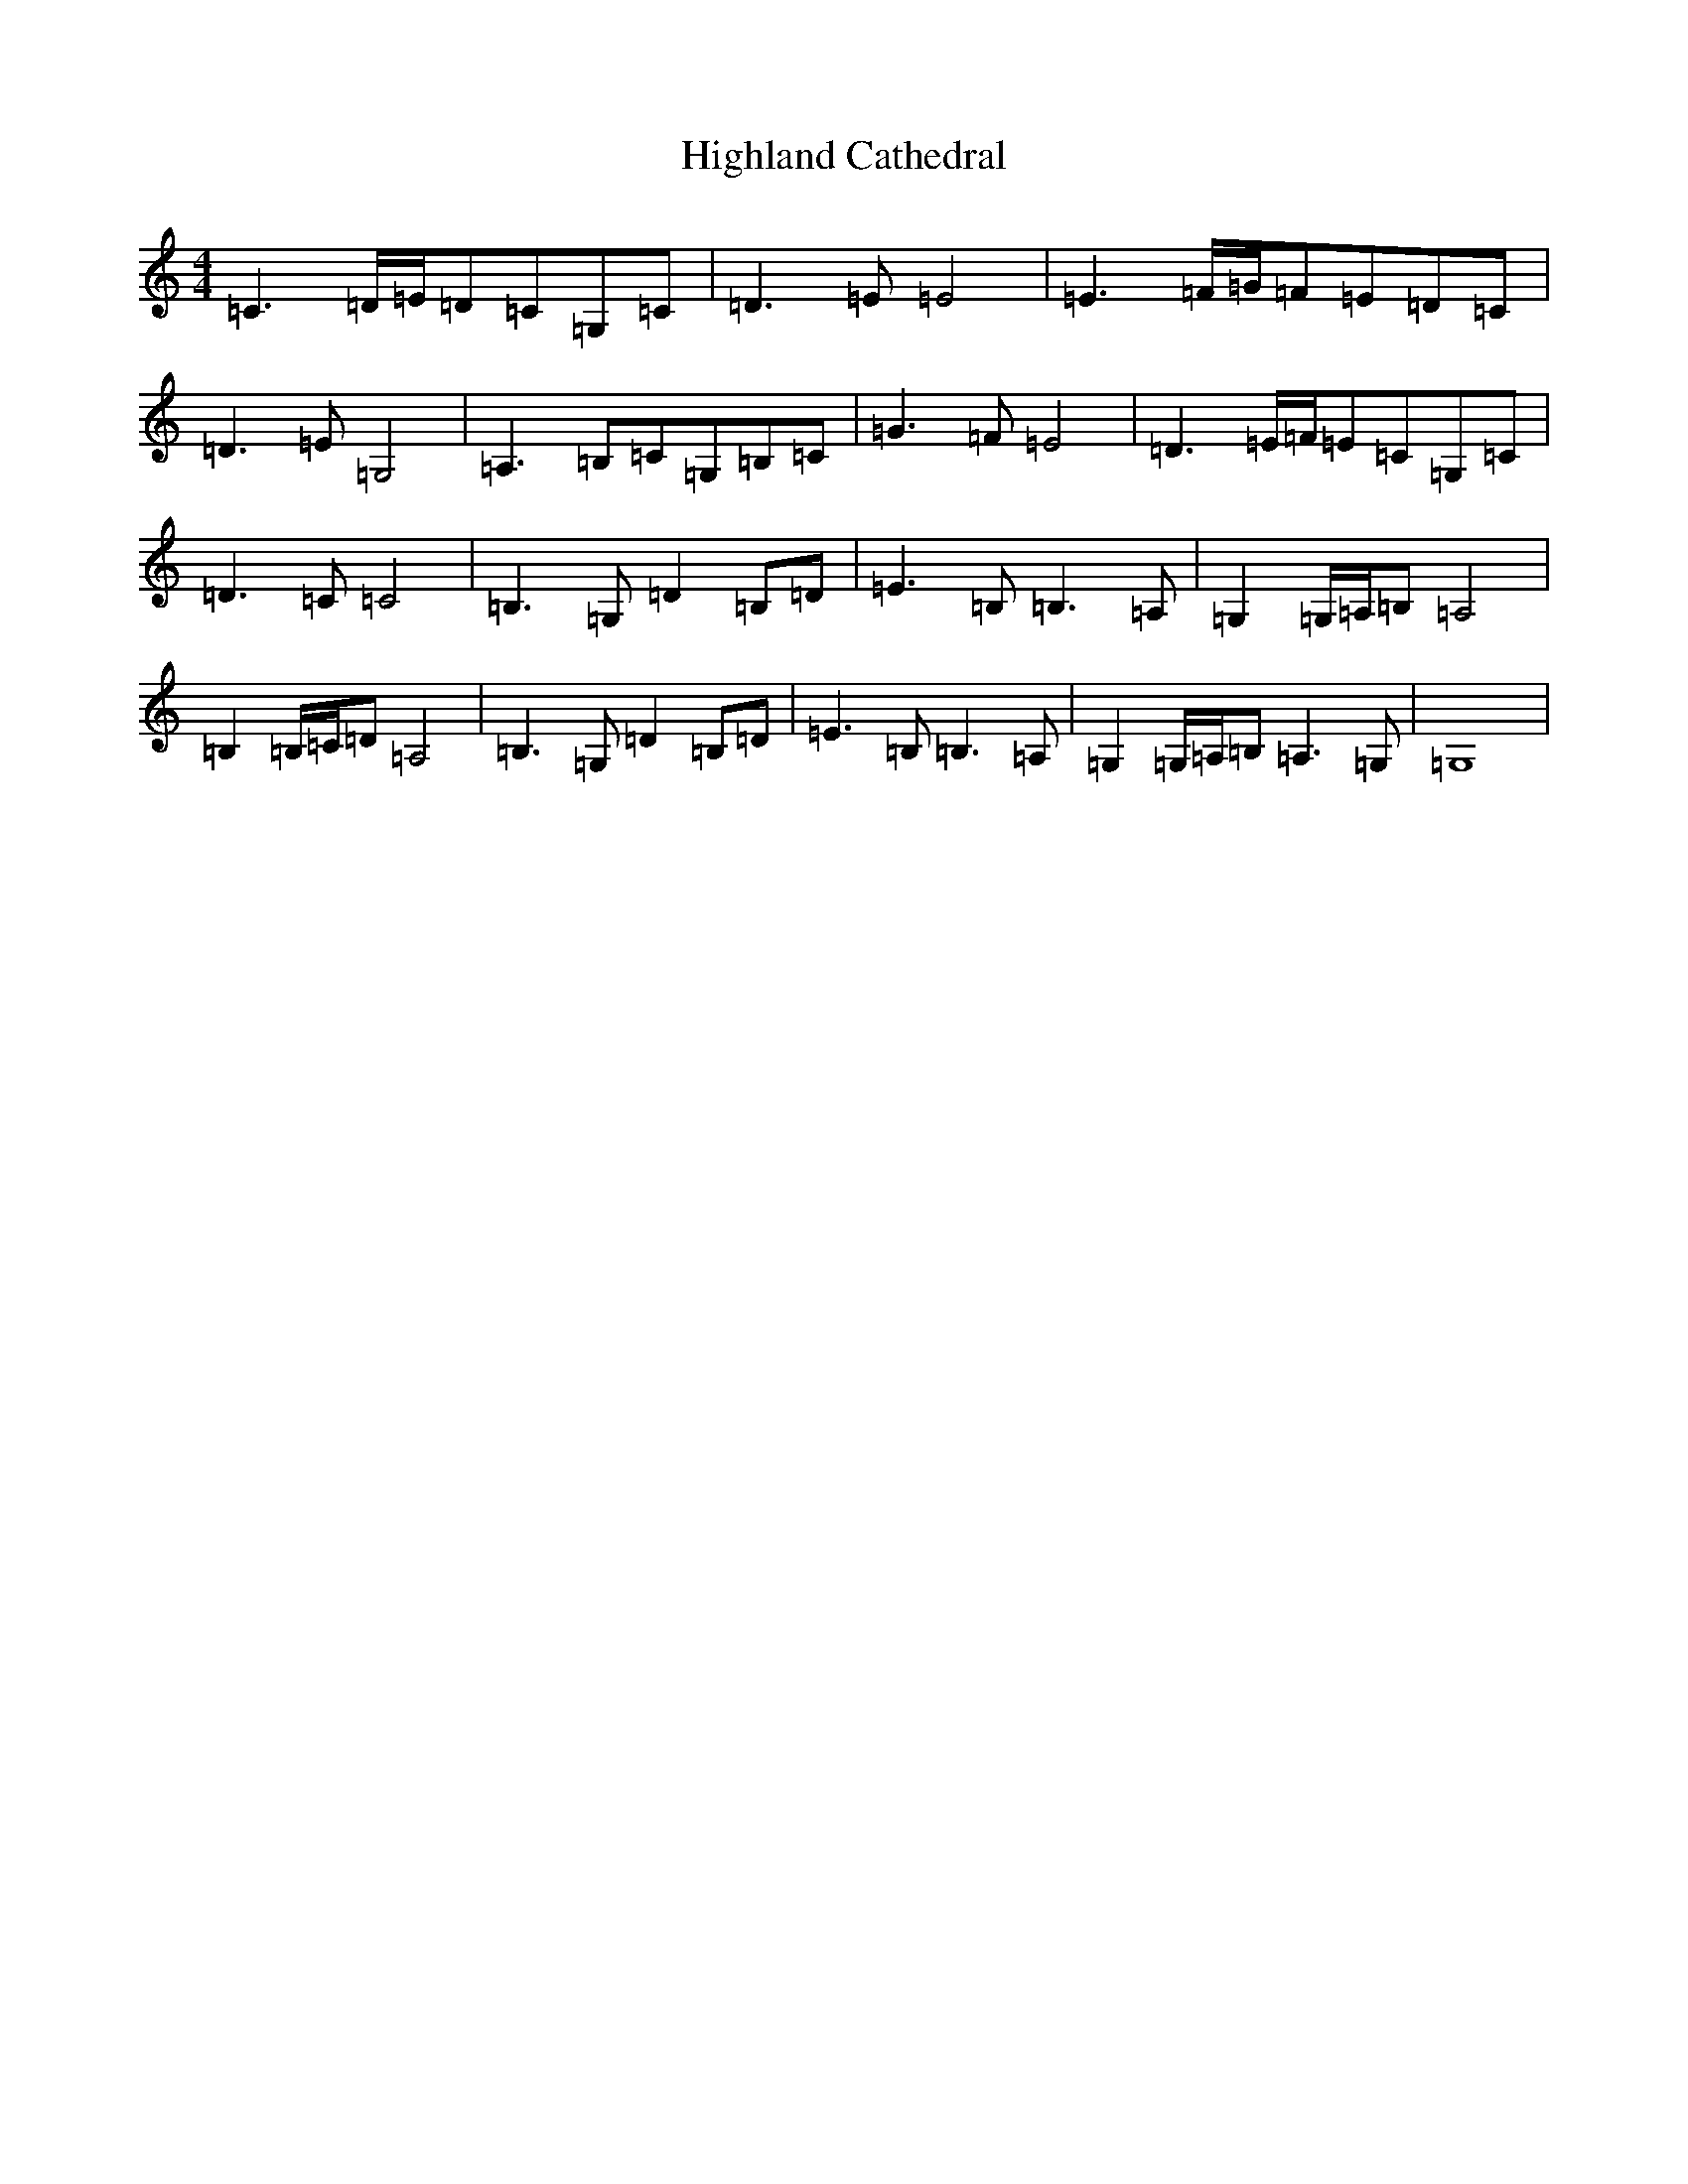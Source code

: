 X: 9098
T: Highland Cathedral
S: https://thesession.org/tunes/7525#setting7525
R: strathspey
M:4/4
L:1/8
K: C Major
=C2>=D=E/2=D=C=G,=C|=D2>=E2=E4|=E2>=F=G/2=F=E=D=C|=D2>=E2=G,4|=A,2>=B,2=C=G,=B,=C|=G2>=F2=E4|=D2>=E=F/2=E=C=G,=C|=D2>=C2=C4|=B,2>=G,2=D2=B,=D|=E2>=B,2=B,2>=A,2|=G,2=G,/2=A,/2=B,=A,4|=B,2=B,/2=C/2=D=A,4|=B,2>=G,2=D2=B,=D|=E2>=B,2=B,2>=A,2|=G,2=G,/2=A,/2=B,=A,2>=G,2|=G,8|